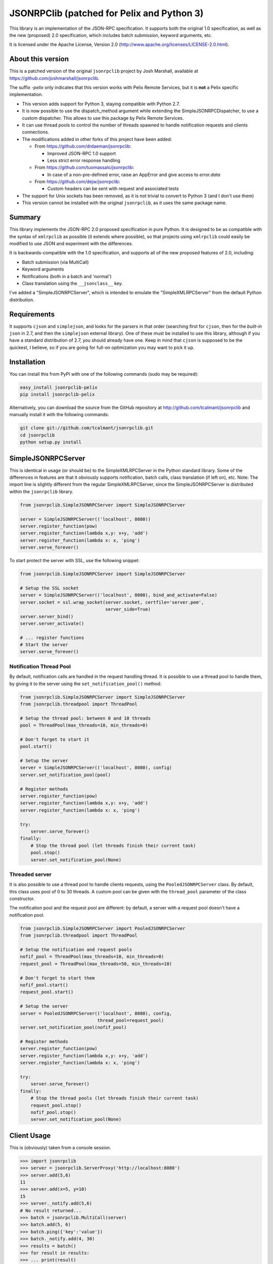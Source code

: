 JSONRPClib (patched for Pelix and Python 3)
###########################################

.. image:: https://img.shields.io/pypi/v/jsonrpclib-pelix.svg
    :target: https://pypi.python.org/pypi/jsonrpclib-pelix/
    :alt: Latest Version

.. image:: https://img.shields.io/pypi/l/jsonrpclib-pelix.svg
    :target: https://pypi.python.org/pypi/jsonrpclib-pelix/
    :alt: License

.. image:: https://travis-ci.org/tcalmant/jsonrpclib.svg?branch=master
    :target: https://travis-ci.org/tcalmant/jsonrpclib
    :alt: Travis-CI status

.. image:: https://coveralls.io/repos/tcalmant/jsonrpclib/badge.svg?branch=master
    :target: https://coveralls.io/r/tcalmant/jsonrpclib?branch=master
    :alt: Coveralls status

This library is an implementation of the JSON-RPC specification.
It supports both the original 1.0 specification, as well as the
new (proposed) 2.0 specification, which includes batch submission, keyword
arguments, etc.

It is licensed under the Apache License, Version 2.0
(http://www.apache.org/licenses/LICENSE-2.0.html).


About this version
******************

This is a patched version of the original ``jsonrpclib`` project by
Josh Marshall, available at https://github.com/joshmarshall/jsonrpclib.

The suffix *-pelix* only indicates that this version works with Pelix Remote
Services, but it is **not** a Pelix specific implementation.

* This version adds support for Python 3, staying compatible with Python 2.7.
* It is now possible to use the dispatch_method argument while extending
  the SimpleJSONRPCDispatcher, to use a custom dispatcher.
  This allows to use this package by Pelix Remote Services.
* It can use thread pools to control the number of threads spawned to handle
  notification requests and clients connections.
* The modifications added in other forks of this project have been added:

  * From https://github.com/drdaeman/jsonrpclib:

    * Improved JSON-RPC 1.0 support
    * Less strict error response handling

  * From https://github.com/tuomassalo/jsonrpclib:

    * In case of a non-pre-defined error, raise an AppError and give access to
      *error.data*

  * From https://github.com/dejw/jsonrpclib:

    * Custom headers can be sent with request and associated tests

* The support for Unix sockets has been removed, as it is not trivial to convert
  to Python 3 (and I don't use them)
* This version cannot be installed with the original ``jsonrpclib``, as it uses
  the same package name.


Summary
*******

This library implements the JSON-RPC 2.0 proposed specification in pure Python.
It is designed to be as compatible with the syntax of ``xmlrpclib`` as possible
(it extends where possible), so that projects using ``xmlrpclib`` could easily
be modified to use JSON and experiment with the differences.

It is backwards-compatible with the 1.0 specification, and supports all of the
new proposed features of 2.0, including:

* Batch submission (via MultiCall)
* Keyword arguments
* Notifications (both in a batch and 'normal')
* Class translation using the ``__jsonclass__`` key.

I've added a "SimpleJSONRPCServer", which is intended to emulate the
"SimpleXMLRPCServer" from the default Python distribution.


Requirements
************

It supports ``cjson`` and ``simplejson``, and looks for the parsers in that
order (searching first for ``cjson``, then for the *built-in* ``json`` in 2.7,
and then the ``simplejson`` external library).
One of these must be installed to use this library, although if you have a
standard distribution of 2.7, you should already have one.
Keep in mind that ``cjson`` is supposed to be the quickest, I believe, so if
you are going for full-on optimization you may want to pick it up.


Installation
************

You can install this from PyPI with one of the following commands (sudo
may be required):

.. code-block:: console

   easy_install jsonrpclib-pelix
   pip install jsonrpclib-pelix

Alternatively, you can download the source from the GitHub repository
at http://github.com/tcalmant/jsonrpclib and manually install it
with the following commands:

.. code-block:: console

   git clone git://github.com/tcalmant/jsonrpclib.git
   cd jsonrpclib
   python setup.py install


SimpleJSONRPCServer
*******************

This is identical in usage (or should be) to the SimpleXMLRPCServer in the
Python standard library. Some of the differences in features are that it
obviously supports notification, batch calls, class translation (if left on),
etc.
Note: The import line is slightly different from the regular SimpleXMLRPCServer,
since the SimpleJSONRPCServer is distributed within the ``jsonrpclib`` library.

.. code-block:: python

   from jsonrpclib.SimpleJSONRPCServer import SimpleJSONRPCServer

   server = SimpleJSONRPCServer(('localhost', 8080))
   server.register_function(pow)
   server.register_function(lambda x,y: x+y, 'add')
   server.register_function(lambda x: x, 'ping')
   server.serve_forever()

To start protect the server with SSL, use the following snippet:

.. code-block:: python

   from jsonrpclib.SimpleJSONRPCServer import SimpleJSONRPCServer

   # Setup the SSL socket
   server = SimpleJSONRPCServer(('localhost', 8080), bind_and_activate=False)
   server.socket = ssl.wrap_socket(server.socket, certfile='server.pem',
                                   server_side=True)
   server.server_bind()
   server.server_activate()

   # ... register functions
   # Start the server
   server.serve_forever()


Notification Thread Pool
========================

By default, notification calls are handled in the request handling thread.
It is possible to use a thread pool to handle them, by giving it to the server
using the ``set_notification_pool()`` method:

.. code-block:: python

   from jsonrpclib.SimpleJSONRPCServer import SimpleJSONRPCServer
   from jsonrpclib.threadpool import ThreadPool

   # Setup the thread pool: between 0 and 10 threads
   pool = ThreadPool(max_threads=10, min_threads=0)

   # Don't forget to start it
   pool.start()

   # Setup the server
   server = SimpleJSONRPCServer(('localhost', 8080), config)
   server.set_notification_pool(pool)

   # Register methods
   server.register_function(pow)
   server.register_function(lambda x,y: x+y, 'add')
   server.register_function(lambda x: x, 'ping')

   try:
       server.serve_forever()
   finally:
       # Stop the thread pool (let threads finish their current task)
       pool.stop()
       server.set_notification_pool(None)


Threaded server
===============

It is also possible to use a thread pool to handle clients requests, using the
``PooledJSONRPCServer`` class.
By default, this class uses pool of 0 to 30 threads. A custom pool can be given
with the ``thread_pool`` parameter of the class constructor.

The notification pool and the request pool are different: by default, a server
with a request pool doesn't have a notification pool.

.. code-block:: python

   from jsonrpclib.SimpleJSONRPCServer import PooledJSONRPCServer
   from jsonrpclib.threadpool import ThreadPool

   # Setup the notification and request pools
   nofif_pool = ThreadPool(max_threads=10, min_threads=0)
   request_pool = ThreadPool(max_threads=50, min_threads=10)

   # Don't forget to start them
   nofif_pool.start()
   request_pool.start()

   # Setup the server
   server = PooledJSONRPCServer(('localhost', 8080), config,
                                thread_pool=request_pool)
   server.set_notification_pool(nofif_pool)

   # Register methods
   server.register_function(pow)
   server.register_function(lambda x,y: x+y, 'add')
   server.register_function(lambda x: x, 'ping')

   try:
       server.serve_forever()
   finally:
       # Stop the thread pools (let threads finish their current task)
       request_pool.stop()
       nofif_pool.stop()
       server.set_notification_pool(None)

Client Usage
************

This is (obviously) taken from a console session.

.. code-block:: python

   >>> import jsonrpclib
   >>> server = jsonrpclib.ServerProxy('http://localhost:8080')
   >>> server.add(5,6)
   11
   >>> server.add(x=5, y=10)
   15
   >>> server._notify.add(5,6)
   # No result returned...
   >>> batch = jsonrpclib.MultiCall(server)
   >>> batch.add(5, 6)
   >>> batch.ping({'key':'value'})
   >>> batch._notify.add(4, 30)
   >>> results = batch()
   >>> for result in results:
   >>> ... print(result)
   11
   {'key': 'value'}
   # Note that there are only two responses -- this is according to spec.

   # Clean up
   >>> server('close')()

   # Using client history
   >>> history = jsonrpclib.history.History()
   >>> server = jsonrpclib.ServerProxy('http://localhost:8080', history=history)
   >>> server.add(5,6)
   11
   >>> print(history.request)
   {"id": "f682b956-c8e1-4506-9db4-29fe8bc9fcaa", "jsonrpc": "2.0",
    "method": "add", "params": [5, 6]}
   >>> print(history.response)
   {"id": "f682b956-c8e1-4506-9db4-29fe8bc9fcaa", "jsonrpc": "2.0",
    "result": 11}

   # Clean up
   >>> server('close')()

If you need 1.0 functionality, there are a bunch of places you can pass that in,
although the best is just to give a specific configuration to
``jsonrpclib.ServerProxy``:

.. code-block:: python

   >>> import jsonrpclib
   >>> jsonrpclib.config.DEFAULT.version
   2.0
   >>> config = jsonrpclib.config.Config(version=1.0)
   >>> history = jsonrpclib.history.History()
   >>> server = jsonrpclib.ServerProxy('http://localhost:8080', config=config,
                                       history=history)
   >>> server.add(7, 10)
   17
   >>> print(history.request)
   {"id": "827b2923-5b37-49a5-8b36-e73920a16d32",
    "method": "add", "params": [7, 10]}
   >>> print(history.response)
   {"id": "827b2923-5b37-49a5-8b36-e73920a16d32", "error": null, "result": 17}
   >>> server('close')()

The equivalent ``loads`` and ``dumps`` functions also exist, although with minor
modifications. The ``dumps`` arguments are almost identical, but it adds three
arguments: ``rpcid`` for the 'id' key, ``version`` to specify the JSON-RPC
compatibility, and ``notify`` if it's a request that you want to be a
notification.

Additionally, the ``loads`` method does not return the params and method like
``xmlrpclib``, but instead a.) parses for errors, raising ProtocolErrors, and
b.) returns the entire structure of the request / response for manual parsing.


Additional headers
******************

If your remote service requires custom headers in request, you can pass them
as as a ``headers`` keyword argument, when creating the ``ServerProxy``:

.. code-block:: python

   >>> import jsonrpclib
   >>> server = jsonrpclib.ServerProxy("http://localhost:8080",
                                       headers={'X-Test' : 'Test'})

You can also put additional request headers only for certain method invocation:

.. code-block:: python

   >>> import jsonrpclib
   >>> server = jsonrpclib.Server("http://localhost:8080")
   >>> with server._additional_headers({'X-Test' : 'Test'}) as test_server:
   ...     test_server.ping(42)
   ...
   >>> # X-Test header will be no longer sent in requests

Of course ``_additional_headers`` contexts can be nested as well.


Class Translation
*****************

I've recently added "automatic" class translation support, although it is
turned off by default. This can be devastatingly slow if improperly used, so
the following is just a short list of things to keep in mind when using it.

* Keep It (the object) Simple Stupid. (for exceptions, keep reading.)
* Do not require init params (for exceptions, keep reading)
* Getter properties without setters could be dangerous (read: not tested)

If any of the above are issues, use the _serialize method. (see usage below)
The server and client must BOTH have use_jsonclass configuration item on and
they must both have access to the same libraries used by the objects for
this to work.

If you have excessively nested arguments, it would be better to turn off the
translation and manually invoke it on specific objects using
``jsonrpclib.jsonclass.dump`` / ``jsonrpclib.jsonclass.load`` (since the default
behavior recursively goes through attributes and lists / dicts / tuples).

 Sample file: *test_obj.py*

.. code-block:: python

   # This object is /very/ simple, and the system will look through the
   # attributes and serialize what it can.
   class TestObj(object):
       foo = 'bar'

   # This object requires __init__ params, so it uses the _serialize method
   # and returns a tuple of init params and attribute values (the init params
   # can be a dict or a list, but the attribute values must be a dict.)
   class TestSerial(object):
       foo = 'bar'
       def __init__(self, *args):
           self.args = args
       def _serialize(self):
           return (self.args, {'foo':self.foo,})

* Sample usage

.. code-block:: python

   >>> import jsonrpclib
   >>> import test_obj

   # History is used only to print the serialized form of beans
   >>> history = jsonrpclib.history.History()
   >>> testobj1 = test_obj.TestObj()
   >>> testobj2 = test_obj.TestSerial()
   >>> server = jsonrpclib.Server('http://localhost:8080', history=history)

   # The 'ping' just returns whatever is sent
   >>> ping1 = server.ping(testobj1)
   >>> ping2 = server.ping(testobj2)

   >>> print(history.request)
   {"id": "7805f1f9-9abd-49c6-81dc-dbd47229fe13", "jsonrpc": "2.0",
    "method": "ping", "params": [{"__jsonclass__":
                                  ["test_obj.TestSerial", []], "foo": "bar"}
                                ]}
   >>> print(history.response)
   {"id": "7805f1f9-9abd-49c6-81dc-dbd47229fe13", "jsonrpc": "2.0",
    "result": {"__jsonclass__": ["test_obj.TestSerial", []], "foo": "bar"}}

This behavior is turned by default. To deactivate it, just set the
``use_jsonclass`` member of a server ``Config`` to False.
If you want to use a per-class serialization method, set its name in the
``serialize_method`` member of a server ``Config``.
Finally, if you are using classes that you have defined in the implementation
(as in, not a separate library), you'll need to add those (on BOTH the server
and the client) using the ``config.classes.add()`` method.

Feedback on this "feature" is very, VERY much appreciated.

Why JSON-RPC?
*************

In my opinion, there are several reasons to choose JSON over XML for RPC:

* Much simpler to read (I suppose this is opinion, but I know I'm right. :)
* Size / Bandwidth - Main reason, a JSON object representation is just much smaller.
* Parsing - JSON should be much quicker to parse than XML.
* Easy class passing with ``jsonclass`` (when enabled)

In the interest of being fair, there are also a few reasons to choose XML
over JSON:

* Your server doesn't do JSON (rather obvious)
* Wider XML-RPC support across APIs (can we change this? :))
* Libraries are more established, i.e. more stable (Let's change this too.)

Tests
*****

Tests are an almost-verbatim drop from the JSON-RPC specification 2.0 page.
They can be run using *unittest* or *nosetest*:

.. code-block:: console

   python -m unittest discover tests
   python3 -m unittest discover tests
   nosetests tests
